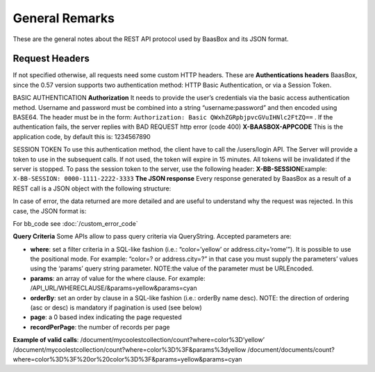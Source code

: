 .. _rest-API:

General Remarks
===============

These are the general notes about the REST API protocol used by BaasBox
and its JSON format.

Request Headers
--------------

If not specified otherwise, all requests need some custom HTTP headers.
These are **Authentications headers**\  BaasBox, since the 0.57 version
supports two authentication method: HTTP Basic Authentication, or via a
Session Token.

BASIC AUTHENTICATION **Authorization**\  It needs to provide the user’s
credentials via the basic access authentication method. Username and
password must be combined into a string “username:password” and then
encoded using BASE64. The header must be in the form: ``Authorization:
Basic QWxhZGRpbjpvcGVuIHNlc2FtZQ==`` . If the authentication fails, the
server replies with BAD REQUEST http error (code 400)
**X-BAASBOX-APPCODE**\  This is the application code, by default this
is: 1234567890

SESSION TOKEN To use this authentication method, the client have to call
the /users/login API. The Server will provide a token to use in the
subsequent calls. If not used, the token will expire in 15 minutes. All
tokens will be invalidated if the server is stopped. To pass the session
token to the server, use the following header: **X-BB-SESSION**\ 
Example: ``X-BB-SESSION: 0000-1111-2222-3333`` **The JSON response**\  Every
response generated by BaasBox as a result of a REST call is a JSON
object with the following structure:

.. raw:: html

   <pre>
   {

       "result": "ok|ko",

       "http_code": (200|201|204),

       "data": {

           ...the data themselves...

       }

   }
   </pre>

In case of error, the data returned are more detailed and are useful to
understand why the request was rejected. In this case, the JSON format
is:

.. raw:: html

   <pre>
   {

       "result": "error",

       "bb_code": "",

       "message": "...a message explaining the problem in plain English...",

       "resource": "...the REST API called....",

       "method": "...the HTTP method used...",

       "request_header": { .... the headers received by the server ...},

       "API_version": "...the BaasBox API version..."

   }
   </pre>

For bb\_code see :doc:`/custom_error_code` 

**Query Criteria**\  Some APIs allow to pass query criteria via
QueryString. Accepted parameters are:

-  **where**: set a filter criteria in a SQL-like fashion (i.e.:
   “color=’yellow’ or address.city=’rome’”). It is possible to use the
   positional mode. For example: “color=? or address.city=?” in that
   case you must supply the parameters’ values using the ‘params’ query
   string parameter. NOTE:the value of the parameter must be URLEncoded.
-  **params**: an array of value for the where clause. For example:
   /API\_URL/WHERECLAUSE/&params=yellow&params=cyan
-  **orderBy**: set an order by clause in a SQL-like fashion (i.e.:
   orderBy name desc). NOTE: the direction of ordering (asc or desc) is
   mandatory if pagination is used (see below)
-  **page**: a 0 based index indicating the page requested
-  **recordPerPage**: the number of records per page

**Example of valid calls**:
/document/mycoolestcollection/count?where=color%3D’yellow’
/document/mycoolestcollection/count?where=color%3D%3F&params%3dyellow
/document/documents/count?where=color%3D%3F%20or%20color%3D%3F&params=yellow&params=cyan
